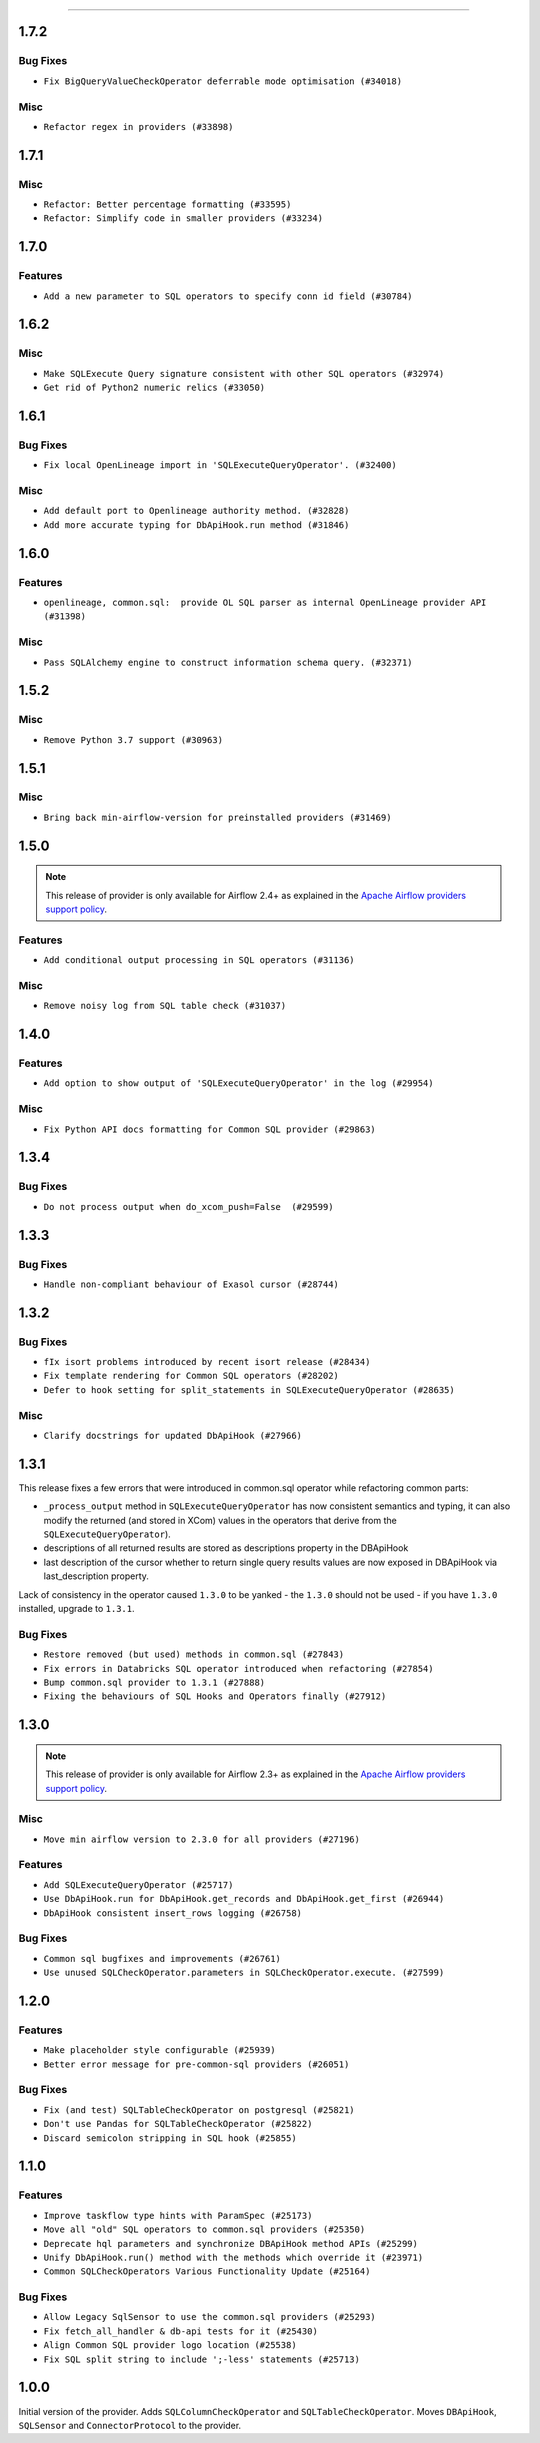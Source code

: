  .. Licensed to the Apache Software Foundation (ASF) under one
    or more contributor license agreements.  See the NOTICE file
    distributed with this work for additional information
    regarding copyright ownership.  The ASF licenses this file
    to you under the Apache License, Version 2.0 (the
    "License"); you may not use this file except in compliance
    with the License.  You may obtain a copy of the License at

 ..   http://www.apache.org/licenses/LICENSE-2.0

 .. Unless required by applicable law or agreed to in writing,
    software distributed under the License is distributed on an
    "AS IS" BASIS, WITHOUT WARRANTIES OR CONDITIONS OF ANY
    KIND, either express or implied.  See the License for the
    specific language governing permissions and limitations
    under the License.

.. NOTE TO CONTRIBUTORS:
    Please, only add notes to the Changelog just below the "Changelog" header when there are some breaking changes
    and you want to add an explanation to the users on how they are supposed to deal with them.
    The changelog is updated and maintained semi-automatically by release manager.


------

1.7.2
.....

Bug Fixes
~~~~~~~~~

* ``Fix BigQueryValueCheckOperator deferrable mode optimisation (#34018)``

Misc
~~~~

* ``Refactor regex in providers (#33898)``

1.7.1
.....

Misc
~~~~

* ``Refactor: Better percentage formatting (#33595)``
* ``Refactor: Simplify code in smaller providers (#33234)``

.. Below changes are excluded from the changelog. Move them to
   appropriate section above if needed. Do not delete the lines(!):
   * ``Fix typos (double words and it's/its) (#33623)``

1.7.0
.....

Features
~~~~~~~~

* ``Add a new parameter to SQL operators to specify conn id field (#30784)``

1.6.2
.....

Misc
~~~~

* ``Make SQLExecute Query signature consistent with other SQL operators (#32974)``
* ``Get rid of Python2 numeric relics (#33050)``

1.6.1
.....

Bug Fixes
~~~~~~~~~

* ``Fix local OpenLineage import in 'SQLExecuteQueryOperator'. (#32400)``

Misc
~~~~

* ``Add default port to Openlineage authority method. (#32828)``
* ``Add more accurate typing for DbApiHook.run method (#31846)``

1.6.0
.....

Features
~~~~~~~~

* ``openlineage, common.sql:  provide OL SQL parser as internal OpenLineage provider API (#31398)``

Misc
~~~~
* ``Pass SQLAlchemy engine to construct information schema query. (#32371)``

.. Below changes are excluded from the changelog. Move them to
   appropriate section above if needed. Do not delete the lines(!):
   * ``D205 Support - Providers: Apache to Common (inclusive) (#32226)``
   * ``Improve provider documentation and README structure (#32125)``
   * ``Remove spurious headers for provider changelogs (#32373)``
   * ``Prepare docs for July 2023 wave of Providers (#32298)``

1.5.2
.....

Misc
~~~~

* ``Remove Python 3.7 support (#30963)``

.. Below changes are excluded from the changelog. Move them to
   appropriate section above if needed. Do not delete the lines(!):
   * ``Improve docstrings in providers (#31681)``
   * ``Add D400 pydocstyle check - Providers (#31427)``

1.5.1
.....

Misc
~~~~

* ``Bring back min-airflow-version for preinstalled providers (#31469)``

1.5.0
.....

.. note::
  This release of provider is only available for Airflow 2.4+ as explained in the
  `Apache Airflow providers support policy <https://github.com/apache/airflow/blob/main/PROVIDERS.rst#minimum-supported-version-of-airflow-for-community-managed-providers>`_.

Features
~~~~~~~~

* ``Add conditional output processing in SQL operators (#31136)``

Misc
~~~~

* ``Remove noisy log from SQL table check (#31037)``

.. Below changes are excluded from the changelog. Move them to
   appropriate section above if needed. Do not delete the lines(!):
   * ``Add full automation for min Airflow version for providers (#30994)``
   * ``Add mechanism to suspend providers (#30422)``
   * ``Use '__version__' in providers not 'version' (#31393)``
   * ``Fixing circular import error in providers caused by airflow version check (#31379)``
   * ``Prepare docs for May 2023 wave of Providers (#31252)``

1.4.0
.....

Features
~~~~~~~~

* ``Add option to show output of 'SQLExecuteQueryOperator' in the log (#29954)``

Misc
~~~~

* ``Fix Python API docs formatting for Common SQL provider (#29863)``

1.3.4
.....

Bug Fixes
~~~~~~~~~

* ``Do not process output when do_xcom_push=False  (#29599)``

.. Below changes are excluded from the changelog. Move them to
   appropriate section above if needed. Do not delete the lines(!):
   * ``Make the S3-to-SQL system test self-contained (#29204)``
   * ``Make static checks generated file  more stable accross the board (#29080)``

1.3.3
.....

Bug Fixes
~~~~~~~~~

* ``Handle non-compliant behaviour of Exasol cursor (#28744)``

1.3.2
.....

Bug Fixes
~~~~~~~~~

* ``fIx isort problems introduced by recent isort release (#28434)``
* ``Fix template rendering for Common SQL operators (#28202)``
* ``Defer to hook setting for split_statements in SQLExecuteQueryOperator (#28635)``

Misc
~~~~

* ``Clarify docstrings for updated DbApiHook (#27966)``

.. Below changes are excluded from the changelog. Move them to
   appropriate section above if needed. Do not delete the lines(!):
   * ``Add pre-commits preventing accidental API changes in common.sql (#27962)``

1.3.1
.....

This release fixes a few errors that were introduced in common.sql operator while refactoring common parts:

* ``_process_output`` method in ``SQLExecuteQueryOperator`` has now consistent semantics and typing, it
  can also modify the returned (and stored in XCom) values in the operators that derive from the
  ``SQLExecuteQueryOperator``).
* descriptions of all returned results are stored as descriptions property in the DBApiHook
* last description of the cursor whether to return single query results values are now exposed in
  DBApiHook via last_description property.

Lack of consistency in the operator caused ``1.3.0`` to be yanked - the ``1.3.0`` should not be used - if
you have ``1.3.0`` installed, upgrade to ``1.3.1``.

Bug Fixes
~~~~~~~~~

* ``Restore removed (but used) methods in common.sql (#27843)``
* ``Fix errors in Databricks SQL operator introduced when refactoring (#27854)``
* ``Bump common.sql provider to 1.3.1 (#27888)``
* ``Fixing the behaviours of SQL Hooks and Operators finally (#27912)``

.. Below changes are excluded from the changelog. Move them to
   appropriate section above if needed. Do not delete the lines(!):
   * ``Prepare for follow-up release for November providers (#27774)``

1.3.0
.....

.. note::
  This release of provider is only available for Airflow 2.3+ as explained in the
  `Apache Airflow providers support policy <https://github.com/apache/airflow/blob/main/PROVIDERS.rst#minimum-supported-version-of-airflow-for-community-managed-providers>`_.

Misc
~~~~

* ``Move min airflow version to 2.3.0 for all providers (#27196)``

Features
~~~~~~~~

* ``Add SQLExecuteQueryOperator (#25717)``
* ``Use DbApiHook.run for DbApiHook.get_records and DbApiHook.get_first (#26944)``
* ``DbApiHook consistent insert_rows logging (#26758)``

Bug Fixes
~~~~~~~~~

* ``Common sql bugfixes and improvements (#26761)``
* ``Use unused SQLCheckOperator.parameters in SQLCheckOperator.execute. (#27599)``

.. Below changes are excluded from the changelog. Move them to
   appropriate section above if needed. Do not delete the lines(!):
   * ``Update old style typing (#26872)``
   * ``Enable string normalization in python formatting - providers (#27205)``
   * ``Update docs for September Provider's release (#26731)``
   * ``Apply PEP-563 (Postponed Evaluation of Annotations) to non-core airflow (#26289)``

1.2.0
.....

Features
~~~~~~~~

* ``Make placeholder style configurable (#25939)``
* ``Better error message for pre-common-sql providers (#26051)``

Bug Fixes
~~~~~~~~~

* ``Fix (and test) SQLTableCheckOperator on postgresql (#25821)``
* ``Don't use Pandas for SQLTableCheckOperator (#25822)``
* ``Discard semicolon stripping in SQL hook (#25855)``

1.1.0
.....

Features
~~~~~~~~

* ``Improve taskflow type hints with ParamSpec (#25173)``
* ``Move all "old" SQL operators to common.sql providers (#25350)``
* ``Deprecate hql parameters and synchronize DBApiHook method APIs (#25299)``
* ``Unify DbApiHook.run() method with the methods which override it (#23971)``
* ``Common SQLCheckOperators Various Functionality Update (#25164)``

Bug Fixes
~~~~~~~~~

* ``Allow Legacy SqlSensor to use the common.sql providers (#25293)``
* ``Fix fetch_all_handler & db-api tests for it (#25430)``
* ``Align Common SQL provider logo location (#25538)``
* ``Fix SQL split string to include ';-less' statements (#25713)``

.. Below changes are excluded from the changelog. Move them to
   appropriate section above if needed. Do not delete the lines(!):
   * ``Fix CHANGELOG for common.sql provider and add amazon commit (#25636)``

1.0.0
.....

Initial version of the provider.
Adds ``SQLColumnCheckOperator`` and ``SQLTableCheckOperator``.
Moves ``DBApiHook``, ``SQLSensor`` and ``ConnectorProtocol`` to the provider.
